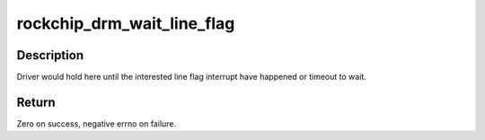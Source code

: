 .. -*- coding: utf-8; mode: rst -*-
.. src-file: drivers/gpu/drm/rockchip/rockchip_drm_vop.c

.. _`rockchip_drm_wait_line_flag`:

rockchip_drm_wait_line_flag
===========================

.. c:function:: int rockchip_drm_wait_line_flag(struct drm_crtc *crtc, unsigned int line_num, unsigned int mstimeout)

    acqiure the give line flag event

    :param struct drm_crtc \*crtc:
        CRTC to enable line flag

    :param unsigned int line_num:
        interested line number

    :param unsigned int mstimeout:
        millisecond for timeout

.. _`rockchip_drm_wait_line_flag.description`:

Description
-----------

Driver would hold here until the interested line flag interrupt have
happened or timeout to wait.

.. _`rockchip_drm_wait_line_flag.return`:

Return
------

Zero on success, negative errno on failure.

.. This file was automatic generated / don't edit.

